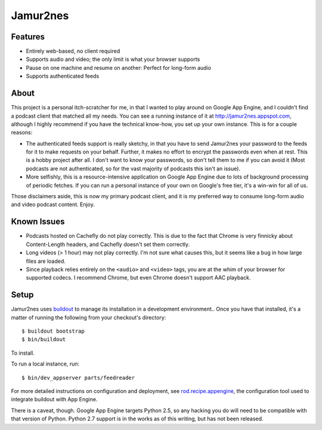 Jamur2nes
=========


Features
--------

- Entirely web-based, no client required
- Supports audio and video; the only limit is what your browser supports
- Pause on one machine and resume on another: Perfect for long-form audio
- Supports authenticated feeds


About
-----

This project is a personal itch-scratcher for me, in that I wanted to play
around on Google App Engine, and I couldn't find a podcast client that
matched all my needs.  You can see a running instance of it at
http://jamur2nes.appspot.com, although I highly recommend if you have the
technical know-how, you set up your own instance.  This is for a couple
reasons:

- The authenticated feeds support is really sketchy, in that you have
  to send Jamur2nes your password to the feeds for it to make requests
  on your behalf.  Further, it makes no effort to encrypt the passwords
  even when at rest.  This is a hobby project after all.  I don't want
  to know your passwords, so don't tell them to me if you can avoid it
  (Most podcasts are not authenticated, so for the vast majority of
  podcasts this isn't an issue).

- More selfishly, this is a resource-intensive application on Google App
  Engine due to lots of background processing of periodic fetches.  If you
  can run a personal instance of your own on Google's free tier, it's a
  win-win for all of us.

Those disclaimers aside, this is now my primary podcast client, and it
is my preferred way to consume long-form audio and video podcast content.
Enjoy.


Known Issues
------------

- Podcasts hosted on Cachefly do not play correctly.  This is due to the fact
  that Chrome is very finnicky about Content-Length headers, and Cachefly
  doesn't set them correctly.

- Long videos (> 1 hour) may not play correctly.  I'm not sure what causes
  this, but it seems like a bug in how large files are loaded.

- Since playback relies entirely on the ``<audio>`` and ``<video>`` tags, you
  are at the whim of your browser for supported codecs.  I recommend Chrome,
  but even Chrome doesn't support AAC playback.


Setup
-----

Jamur2nes uses `buildout <http://www.buildout.org/>`_ to manage its
installation in a development environment..  Once you have that installed,
it's a matter of running the following from your checkout's directory::

    $ buildout bootstrap
    $ bin/buildout

To install.

To run a local instance, run::

    $ bin/dev_appserver parts/feedreader

For more detailed instructions on configuration and deployment, see
`rod.recipe.appengine <http://pypi.python.org/pypi/rod.recipe.appengine>`_,
the configuration tool used to integrate buildout with App Engine.

There is a caveat, though.  Google App Engine targets Python 2.5, so any
hacking you do will need to be compatible with that version of Python.  Python
2.7 support is in the works as of this writing, but has not been released.
